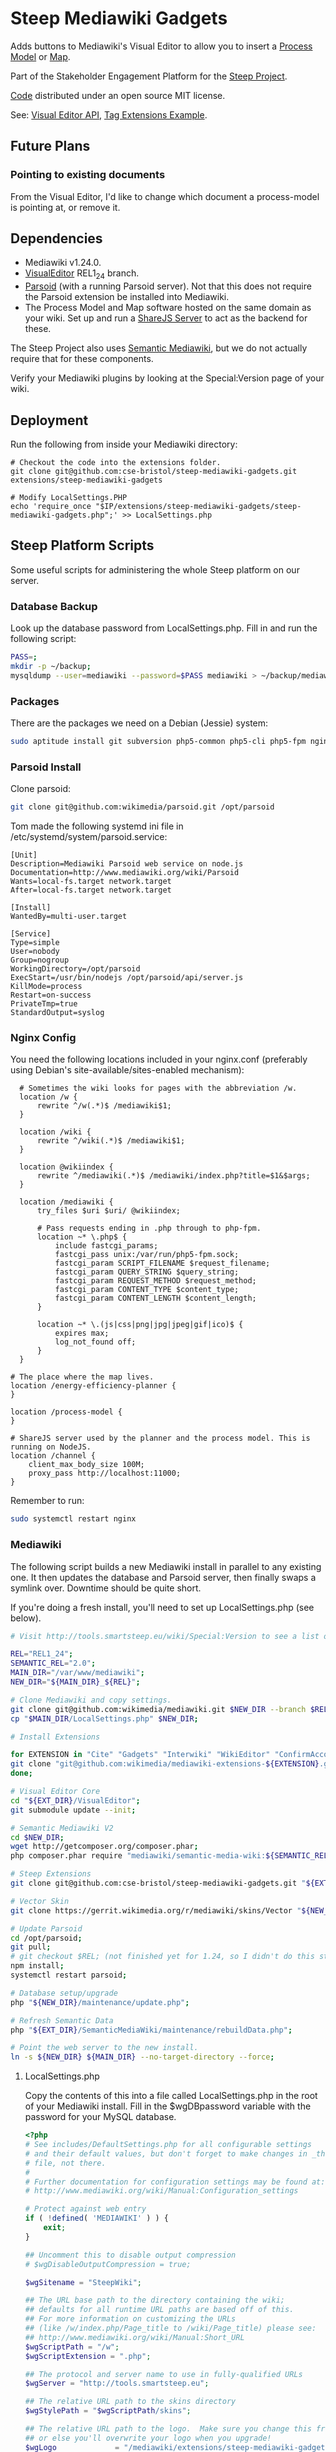 * Steep Mediawiki Gadgets
Adds buttons to Mediawiki's Visual Editor to allow you to insert a [[https://github.com/cse-bristol/process-model][Process Model]] or [[https://github.com/cse-bristol/energy-efficiency-planner][Map]].

Part of the Stakeholder Engagement Platform for the [[http://www.smartsteep.eu/][Steep Project]].

[[https://github.com/cse-bristol/share-server][Code]] distributed under an open source MIT license.

See: [[https://doc.wikimedia.org/VisualEditor/master/][Visual Editor API]], [[http://www.mediawiki.org/wiki/Manual:Tag_extensions/Example][Tag Extensions Example]].

** Future Plans
*** Pointing to existing documents
From the Visual Editor, I'd like to change which document a process-model is pointing at, or remove it.

** Dependencies
 * Mediawiki v1.24.0.
 * [[http://www.mediawiki.org/wiki/Extension:VisualEditor][VisualEditor]] REL1_24 branch.
 * [[https://github.com/wikimedia/parsoid][Parsoid]] (with a running Parsoid server). Not that this does not require the Parsoid extension be installed into Mediawiki.
 * The Process Model and Map software hosted on the same domain as your wiki. Set up and run a [[https://github.com/cse-bristol/share-server][ShareJS Server]] to act as the backend for these.

The Steep Project also uses [[https://semantic-mediawiki.org/][Semantic Mediawiki]], but we do not actually require that for these components.

Verify your Mediawiki plugins by looking at the Special:Version page of your wiki.

** Deployment
Run the following from inside your Mediawiki directory:
#+BEGIN_SRC
# Checkout the code into the extensions folder.
git clone git@github.com:cse-bristol/steep-mediawiki-gadgets.git extensions/steep-mediawiki-gadgets

# Modify LocalSettings.PHP
echo 'require_once "$IP/extensions/steep-mediawiki-gadgets/steep-mediawiki-gadgets.php";' >> LocalSettings.php
#+END_SRC

** Steep Platform Scripts
Some useful scripts for administering the whole Steep platform on our server.

*** Database Backup
Look up the database password from LocalSettings.php. Fill in and run the following script:

#+BEGIN_SRC sh
PASS=;
mkdir -p ~/backup;
mysqldump --user=mediawiki --password=$PASS mediawiki > ~/backup/mediawiki.sql;
#+END_SRC

*** Packages
There are the packages we need on a Debian (Jessie) system:
#+BEGIN_SRC sh
sudo aptitude install git subversion php5-common php5-cli php5-fpm nginx mysql-server mysql-client mongodb-server mongodb-clients
#+END_SRC

*** Parsoid Install
Clone parsoid:
#+BEGIN_SRC sh
git clone git@github.com:wikimedia/parsoid.git /opt/parsoid
#+END_SRC

Tom made the following systemd ini file in /etc/systemd/system/parsoid.service: 
#+BEGIN_SRC
[Unit]
Description=Mediawiki Parsoid web service on node.js
Documentation=http://www.mediawiki.org/wiki/Parsoid
Wants=local-fs.target network.target
After=local-fs.target network.target
 
[Install]
WantedBy=multi-user.target
 
[Service]
Type=simple
User=nobody
Group=nogroup
WorkingDirectory=/opt/parsoid
ExecStart=/usr/bin/nodejs /opt/parsoid/api/server.js
KillMode=process
Restart=on-success
PrivateTmp=true
StandardOutput=syslog
#+END_SRC

*** Nginx Config
You need the following locations included in your nginx.conf (preferably using Debian's site-available/sites-enabled mechanism):

#+BEGIN_SRC nginx
      # Sometimes the wiki looks for pages with the abbreviation /w.
      location /w {
          rewrite ^/w(.*)$ /mediawiki$1;
      }
      
      location /wiki {
          rewrite ^/wiki(.*)$ /mediawiki$1;
      }

      location @wikiindex {
          rewrite ^/mediawiki(.*)$ /mediawiki/index.php?title=$1&$args;
      }

      location /mediawiki {
          try_files $uri $uri/ @wikiindex;

          # Pass requests ending in .php through to php-fpm.
          location ~* \.php$ {
              include fastcgi_params;
              fastcgi_pass unix:/var/run/php5-fpm.sock;
              fastcgi_param SCRIPT_FILENAME $request_filename;
              fastcgi_param QUERY_STRING $query_string;
              fastcgi_param REQUEST_METHOD $request_method;
              fastcgi_param CONTENT_TYPE $content_type;
              fastcgi_param CONTENT_LENGTH $content_length;
          }

          location ~* \.(js|css|png|jpg|jpeg|gif|ico)$ {
              expires max;
              log_not_found off;
          }
      }

    # The place where the map lives.
    location /energy-efficiency-planner {
    }

    location /process-model {
    }

    # ShareJS server used by the planner and the process model. This is running on NodeJS.
    location /channel {
       	client_max_body_size 100M;
        proxy_pass http://localhost:11000;
    }
#+END_SRC

Remember to run:
#+BEGIN_SRC sh
sudo systemctl restart nginx
#+END_SRC

*** Mediawiki
The following script builds a new Mediawiki install in parallel to any existing one. It then updates the database and Parsoid server, then finally swaps a symlink over. Downtime should be quite short.

If you're doing a fresh install, you'll need to set up LocalSettings.php (see below).

#+BEGIN_SRC sh
# Visit http://tools.smartsteep.eu/wiki/Special:Version to see a list of currently installed extensions. Look at LocalSettings.php to see what directories we expect them in.

REL="REL1_24";
SEMANTIC_REL="2.0";
MAIN_DIR="/var/www/mediawiki";
NEW_DIR="${MAIN_DIR}_${REL}";

# Clone Mediawiki and copy settings.
git clone git@github.com:wikimedia/mediawiki.git $NEW_DIR --branch $REL;
cp "$MAIN_DIR/LocalSettings.php" $NEW_DIR;

# Install Extensions

for EXTENSION in "Cite" "Gadgets" "Interwiki" "WikiEditor" "ConfirmAccount" "VisualEditor" "LiquidThreads" "GraphViz" "MwEmbedSuport" "TimedMediaHandler" "HeaderTabs" ; do
git clone "git@github.com:wikimedia/mediawiki-extensions-${EXTENSION}.git" "${EXT_DIR}/${EXTENSION}" --branch $REL;
done;

# Visual Editor Core
cd "${EXT_DIR}/VisualEditor";
git submodule update --init;

# Semantic Mediawiki V2
cd $NEW_DIR;
wget http://getcomposer.org/composer.phar;
php composer.phar require "mediawiki/semantic-media-wiki:${SEMANTIC_REL}";

# Steep Extensions
git clone git@github.com:cse-bristol/steep-mediawiki-gadgets.git "${EXT_DIR}/steep-mediawiki-gadgets";

# Vector Skin
git clone https://gerrit.wikimedia.org/r/mediawiki/skins/Vector "${NEW_DIR}/skins/Vector" --branch $REL;

# Update Parsoid
cd /opt/parsoid;
git pull;
# git checkout $REL; (not finished yet for 1.24, so I didn't do this step).
npm install;
systemctl restart parsoid;

# Database setup/upgrade
php "${NEW_DIR}/maintenance/update.php";

# Refresh Semantic Data
php "${EXT_DIR}/SemanticMediaWiki/maintenance/rebuildData.php";

# Point the web server to the new install.
ln -s ${NEW_DIR} ${MAIN_DIR} --no-target-directory --force;
#+END_SRC

**** LocalSettings.php
Copy the contents of this into a file called LocalSettings.php in the root of your Mediawiki install. Fill in the $wgDBpassword variable with the password for your MySQL database.

#+BEGIN_SRC php
<?php
# See includes/DefaultSettings.php for all configurable settings
# and their default values, but don't forget to make changes in _this_
# file, not there.
#
# Further documentation for configuration settings may be found at:
# http://www.mediawiki.org/wiki/Manual:Configuration_settings

# Protect against web entry
if ( !defined( 'MEDIAWIKI' ) ) {
	exit;
}

## Uncomment this to disable output compression
# $wgDisableOutputCompression = true;

$wgSitename = "SteepWiki";

## The URL base path to the directory containing the wiki;
## defaults for all runtime URL paths are based off of this.
## For more information on customizing the URLs
## (like /w/index.php/Page_title to /wiki/Page_title) please see:
## http://www.mediawiki.org/wiki/Manual:Short_URL
$wgScriptPath = "/w";
$wgScriptExtension = ".php";

## The protocol and server name to use in fully-qualified URLs
$wgServer = "http://tools.smartsteep.eu";

## The relative URL path to the skins directory
$wgStylePath = "$wgScriptPath/skins";

## The relative URL path to the logo.  Make sure you change this from the default,
## or else you'll overwrite your logo when you upgrade!
$wgLogo             = "/mediawiki/extensions/steep-mediawiki-gadgets/steep-logo.png";

## UPO means: this is also a user preference option

$wgEnableEmail = true;
$wgEnableUserEmail = true; # UPO

$wgEmergencyContact = "wiki@smartsteep.eu";
$wgPasswordSender = "wiki@smartsteep.eu";

$wgEnotifUserTalk = true; # UPO
$wgEnotifWatchlist = true; # UPO
$wgEmailAuthentication = true;

## Database settings
$wgDBtype = "mysql";
$wgDBserver = "localhost";
$wgDBname = "mediawiki";
$wgDBuser = "mediawiki";
$wgDBpassword = "";

# MySQL specific settings
$wgDBprefix = "";

# MySQL table options to use during installation or update
$wgDBTableOptions = "ENGINE=InnoDB, DEFAULT CHARSET=binary";

# Experimental charset support for MySQL 5.0.
$wgDBmysql5 = false;

## Shared memory settings
$wgMainCacheType = CACHE_NONE;
$wgMemCachedServers = array();

## To enable image uploads, make sure the 'images' directory
## is writable, then set this to true:
$wgEnableUploads = true;
$wgUseImageMagick = true;
$wgImageMagickConvertCommand = "/usr/bin/convert";

# InstantCommons allows wiki to use images from http://commons.wikimedia.org
$wgUseInstantCommons = true;

## If you use ImageMagick (or any other shell command) on a
## Linux server, this will need to be set to the name of an
## available UTF-8 locale
$wgShellLocale = "en_US.utf8";

## If you want to use image uploads under safe mode,
## create the directories images/archive, images/thumb and
## images/temp, and make them all writable. Then uncomment
## this, if it's not already uncommented:
#$wgHashedUploadDirectory = false;

## Set $wgCacheDirectory to a writable directory on the web server
## to make your wiki go slightly faster. The directory should not
## be publically accessible from the web.
#$wgCacheDirectory = "$IP/cache";

# Site language code, should be one of the list in ./languages/Names.php
$wgLanguageCode = "en-gb";

$wgSecretKey = "eff959e37fef5819e4659877acb38513bb8e7f6e3eaf06d3ab39b507c496c154";

# Site upgrade key. Must be set to a string (default provided) to turn on the
# web installer while LocalSettings.php is in place
$wgUpgradeKey = "dbbd083d163510c2";

## Default skin: you can change the default skin. Use the internal symbolic
## names, ie 'cologneblue', 'monobook', 'vector':
$wgDefaultSkin = "vector";
require_once "$IP/skins/Vector/Vector.php";

## For attaching licensing metadata to pages, and displaying an
## appropriate copyright notice / icon. GNU Free Documentation
## License and Creative Commons licenses are supported so far.
$wgRightsPage = ""; # Set to the title of a wiki page that describes your license/copyright
$wgRightsUrl = "";
$wgRightsText = "";
$wgRightsIcon = "";

# Path to the GNU diff3 utility. Used for conflict resolution.
$wgDiff3 = "/usr/bin/diff3";

# The following permissions were set based on your choice in the installer
$wgGroupPermissions['*']['createaccount'] = false;
$wgGroupPermissions['*']['edit'] = false;

# Enabled Extensions. Most extensions are enabled by including the base extension file here
# but check specific extension documentation for more details
# The following extensions were automatically enabled:
require_once "$IP/extensions/Cite/Cite.php";
require_once "$IP/extensions/Gadgets/Gadgets.php";
require_once "$IP/extensions/Interwiki/Interwiki.php";
require_once "$IP/extensions/WikiEditor/WikiEditor.php";
require_once "$IP/extensions/ConfirmAccount/ConfirmAccount.php";
require_once "$IP/extensions/VisualEditor/VisualEditor.php";
require_once "$IP/extensions/LiquidThreads/LiquidThreads.php";

include_once "$IP/extensions/GraphViz/GraphViz.php";
# End of automatically generated settings.
# Add more configuration options below.

## Stuff to configure the URL rewriting stuff
$wgScriptExtension  = ".php";
$wgArticlePath = "/wiki/$1";
$wgUsePathInfo = true;

enableSemantics( 'smartsteep.eu' );

# request accounts doesn't require a bio

$wgAccountRequestMinWords = 0;

# wire up parsoid to this wiki
$wgVisualEditorParsoidURL = 'http://localhost:8000';
$wgVisualEditorParsoidForwardCookies = true;
$wgDefaultUserOptions['visualeditor-enable'] = 1;

$smwgShowFactbox=SMW_FACTBOX_NONEMPTY;

# enable process graph output
$srfgFormats[] = 'process';

# Enables use of WikiEditor by default but still allow users to disable it in preferences
$wgDefaultUserOptions['usebetatoolbar'] = 1;
$wgDefaultUserOptions['usebetatoolbar-cgd'] = 1;
 
# Displays the Preview and Changes tabs
$wgDefaultUserOptions['wikieditor-preview'] = 1;
 
# Displays the Publish and Cancel buttons on the top right side
$wgDefaultUserOptions['wikieditor-publish'] = 1;

$wgAllowUserJs=true;

$wgFileExtensions = array('png', 'gif', 'jpg', 'jpeg', 'doc', 'xls', 'mpp', 'pdf', 'ppt', 'tiff', 'bmp', 'docx', 'xlsx', 'pptx', 'ps', 'psd', 'swf', 'fla', 'mp3', 'mp4', 'm4v', 'mov', 'avi');

$wgUploadSizeWarning = 2147483648;
$wgMaxUploadSize = 2147483648;

require( "$IP/extensions/MwEmbedSupport/MwEmbedSupport.php" );
require( "$IP/extensions/TimedMediaHandler/TimedMediaHandler.php" );
require_once "$IP/extensions/HeaderTabs/HeaderTabs.php";

require_once('extensions/steep-mediawiki-gadgets/steep-mediawiki-gadgets.php');
#+END_SRC
